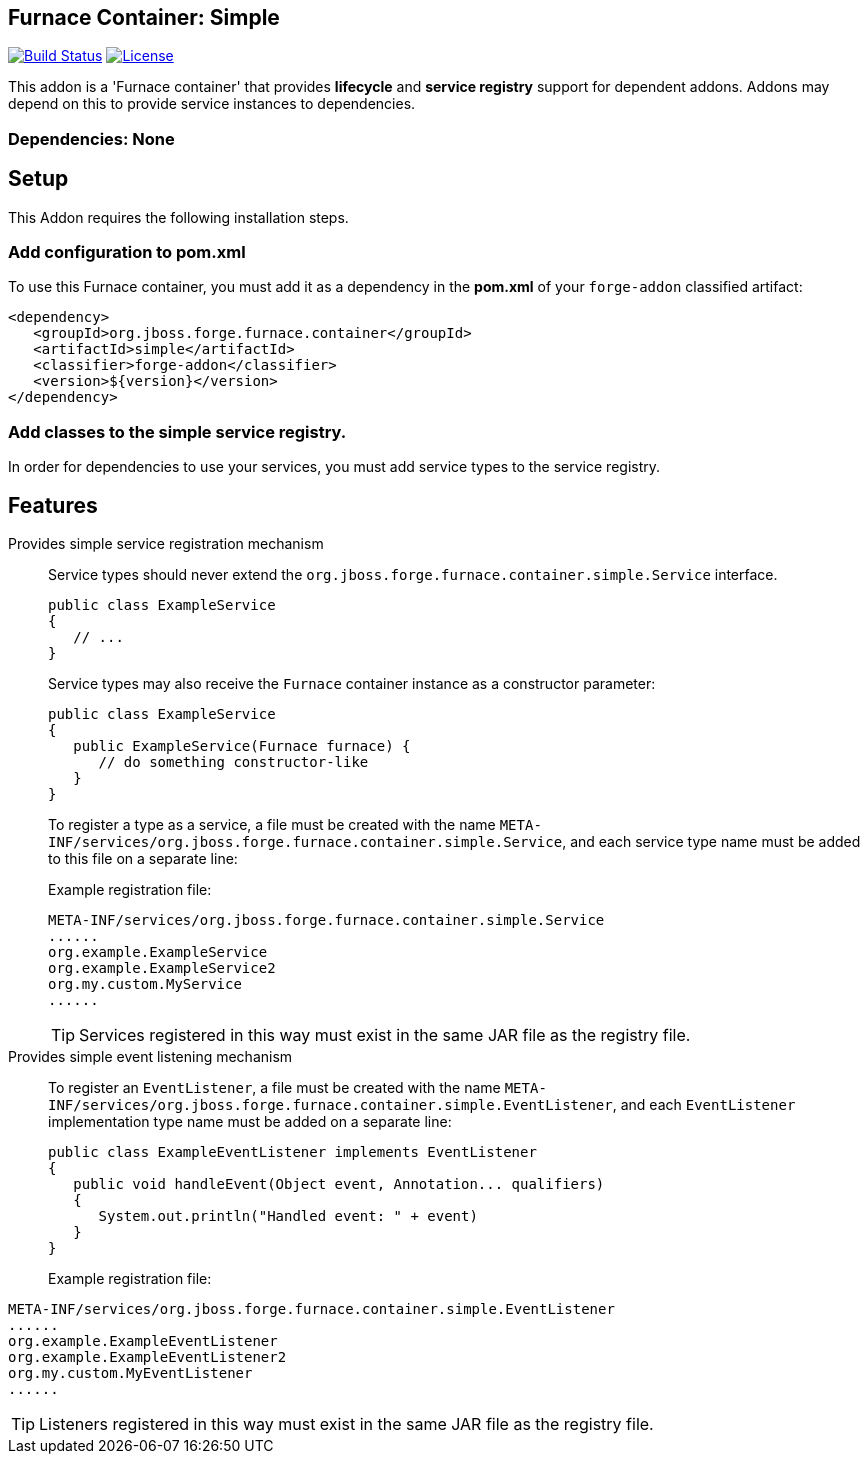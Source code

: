 == Furnace Container: Simple
:idprefix: id_ 

image:https://travis-ci.org/forge/furnace-simple.svg?branch=master["Build Status", link="https://travis-ci.org/forge/furnace-simple"]
image:http://img.shields.io/:license-EPL-blue.svg["License", link="https://www.eclipse.org/legal/epl-v10.html"]

This addon is a 'Furnace container' that provides *lifecycle* and *service registry* support for dependent addons. 
Addons may depend on this to provide service instances to dependencies.

=== Dependencies: None

== Setup

This Addon requires the following installation steps.

=== Add configuration to pom.xml 

To use this Furnace container, you must add it as a dependency in the *pom.xml* of your `forge-addon` classified artifact:

      <dependency>
         <groupId>org.jboss.forge.furnace.container</groupId>
         <artifactId>simple</artifactId>
         <classifier>forge-addon</classifier>
         <version>${version}</version>
      </dependency>
      
=== Add classes to the simple service registry.
In order for dependencies to use your services, you must add service types to the service registry.

== Features

Provides simple service registration mechanism::
Service types should never extend the `org.jboss.forge.furnace.container.simple.Service` interface.
+
[source,java]
----
public class ExampleService
{
   // ...
}
----
+
Service types may also receive the `Furnace` container instance as a constructor parameter: 
+
[source,java]
----
public class ExampleService
{
   public ExampleService(Furnace furnace) {
      // do something constructor-like
   }
}
----
+
To register a type as a service, a file must be created with the name
`META-INF/services/org.jboss.forge.furnace.container.simple.Service`, and each service type name must be
added to this file on a separate line:
+
Example registration file:
+
[source,text]
----
META-INF/services/org.jboss.forge.furnace.container.simple.Service
......
org.example.ExampleService
org.example.ExampleService2
org.my.custom.MyService
......
----
TIP: Services registered in this way must exist in the same JAR file as the registry file.


Provides simple event listening mechanism::
 To register an `EventListener`, a file must be created with the name `META-INF/services/org.jboss.forge.furnace.container.simple.EventListener`, and each `EventListener` implementation type name must be added on a separate line:
+
[source,java]
----
public class ExampleEventListener implements EventListener
{
   public void handleEvent(Object event, Annotation... qualifiers)
   {
      System.out.println("Handled event: " + event)
   }
}
----
+
Example registration file:
[source,text]
----
META-INF/services/org.jboss.forge.furnace.container.simple.EventListener
......
org.example.ExampleEventListener
org.example.ExampleEventListener2
org.my.custom.MyEventListener
......
----
TIP: Listeners registered in this way must exist in the same JAR file as the registry file.
